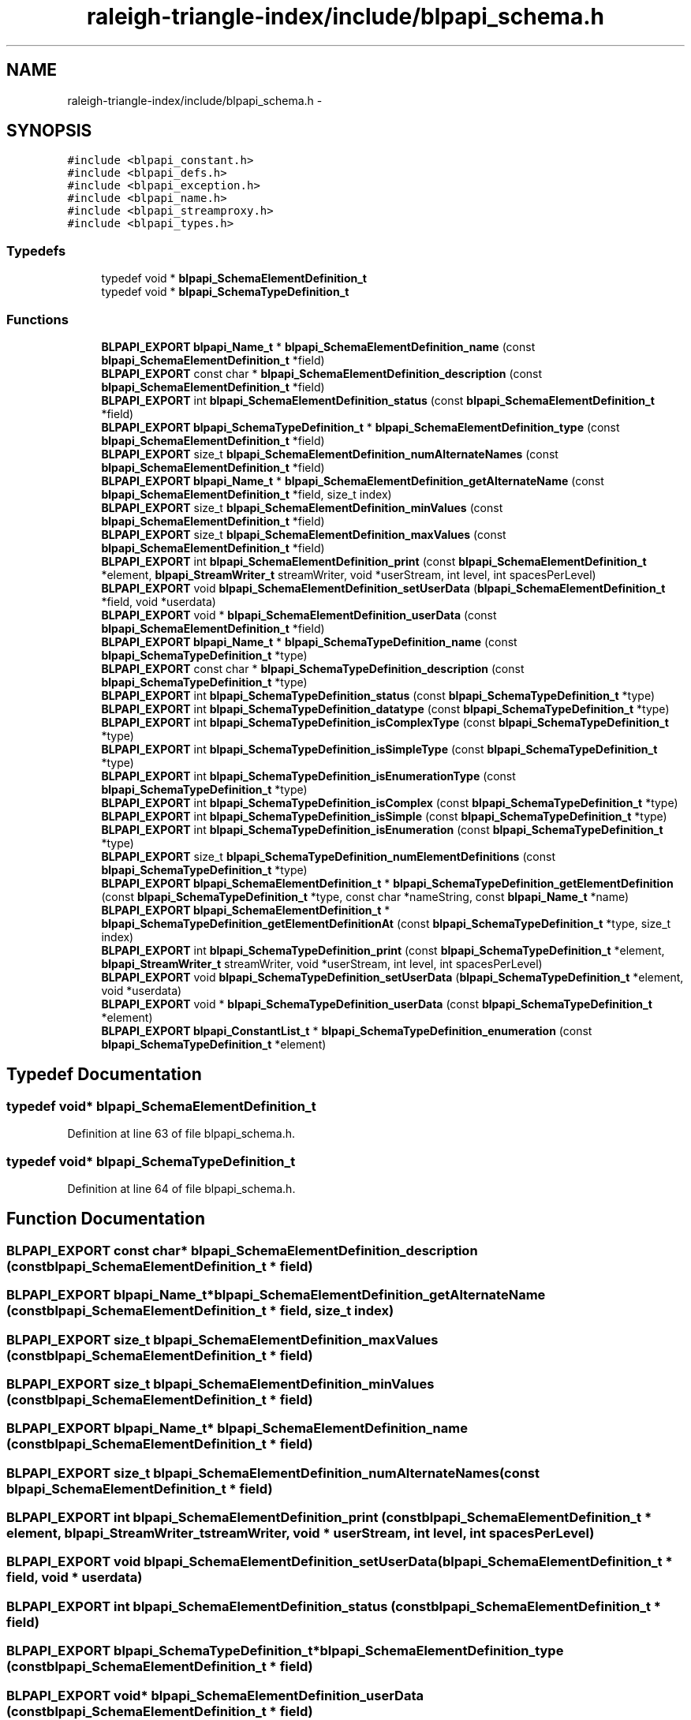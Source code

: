 .TH "raleigh-triangle-index/include/blpapi_schema.h" 3 "Wed Apr 13 2016" "Version 1.0.0" "Raleigh Triangle Index" \" -*- nroff -*-
.ad l
.nh
.SH NAME
raleigh-triangle-index/include/blpapi_schema.h \- 
.SH SYNOPSIS
.br
.PP
\fC#include <blpapi_constant\&.h>\fP
.br
\fC#include <blpapi_defs\&.h>\fP
.br
\fC#include <blpapi_exception\&.h>\fP
.br
\fC#include <blpapi_name\&.h>\fP
.br
\fC#include <blpapi_streamproxy\&.h>\fP
.br
\fC#include <blpapi_types\&.h>\fP
.br

.SS "Typedefs"

.in +1c
.ti -1c
.RI "typedef void * \fBblpapi_SchemaElementDefinition_t\fP"
.br
.ti -1c
.RI "typedef void * \fBblpapi_SchemaTypeDefinition_t\fP"
.br
.in -1c
.SS "Functions"

.in +1c
.ti -1c
.RI "\fBBLPAPI_EXPORT\fP \fBblpapi_Name_t\fP * \fBblpapi_SchemaElementDefinition_name\fP (const \fBblpapi_SchemaElementDefinition_t\fP *field)"
.br
.ti -1c
.RI "\fBBLPAPI_EXPORT\fP const char * \fBblpapi_SchemaElementDefinition_description\fP (const \fBblpapi_SchemaElementDefinition_t\fP *field)"
.br
.ti -1c
.RI "\fBBLPAPI_EXPORT\fP int \fBblpapi_SchemaElementDefinition_status\fP (const \fBblpapi_SchemaElementDefinition_t\fP *field)"
.br
.ti -1c
.RI "\fBBLPAPI_EXPORT\fP \fBblpapi_SchemaTypeDefinition_t\fP * \fBblpapi_SchemaElementDefinition_type\fP (const \fBblpapi_SchemaElementDefinition_t\fP *field)"
.br
.ti -1c
.RI "\fBBLPAPI_EXPORT\fP size_t \fBblpapi_SchemaElementDefinition_numAlternateNames\fP (const \fBblpapi_SchemaElementDefinition_t\fP *field)"
.br
.ti -1c
.RI "\fBBLPAPI_EXPORT\fP \fBblpapi_Name_t\fP * \fBblpapi_SchemaElementDefinition_getAlternateName\fP (const \fBblpapi_SchemaElementDefinition_t\fP *field, size_t index)"
.br
.ti -1c
.RI "\fBBLPAPI_EXPORT\fP size_t \fBblpapi_SchemaElementDefinition_minValues\fP (const \fBblpapi_SchemaElementDefinition_t\fP *field)"
.br
.ti -1c
.RI "\fBBLPAPI_EXPORT\fP size_t \fBblpapi_SchemaElementDefinition_maxValues\fP (const \fBblpapi_SchemaElementDefinition_t\fP *field)"
.br
.ti -1c
.RI "\fBBLPAPI_EXPORT\fP int \fBblpapi_SchemaElementDefinition_print\fP (const \fBblpapi_SchemaElementDefinition_t\fP *element, \fBblpapi_StreamWriter_t\fP streamWriter, void *userStream, int level, int spacesPerLevel)"
.br
.ti -1c
.RI "\fBBLPAPI_EXPORT\fP void \fBblpapi_SchemaElementDefinition_setUserData\fP (\fBblpapi_SchemaElementDefinition_t\fP *field, void *userdata)"
.br
.ti -1c
.RI "\fBBLPAPI_EXPORT\fP void * \fBblpapi_SchemaElementDefinition_userData\fP (const \fBblpapi_SchemaElementDefinition_t\fP *field)"
.br
.ti -1c
.RI "\fBBLPAPI_EXPORT\fP \fBblpapi_Name_t\fP * \fBblpapi_SchemaTypeDefinition_name\fP (const \fBblpapi_SchemaTypeDefinition_t\fP *type)"
.br
.ti -1c
.RI "\fBBLPAPI_EXPORT\fP const char * \fBblpapi_SchemaTypeDefinition_description\fP (const \fBblpapi_SchemaTypeDefinition_t\fP *type)"
.br
.ti -1c
.RI "\fBBLPAPI_EXPORT\fP int \fBblpapi_SchemaTypeDefinition_status\fP (const \fBblpapi_SchemaTypeDefinition_t\fP *type)"
.br
.ti -1c
.RI "\fBBLPAPI_EXPORT\fP int \fBblpapi_SchemaTypeDefinition_datatype\fP (const \fBblpapi_SchemaTypeDefinition_t\fP *type)"
.br
.ti -1c
.RI "\fBBLPAPI_EXPORT\fP int \fBblpapi_SchemaTypeDefinition_isComplexType\fP (const \fBblpapi_SchemaTypeDefinition_t\fP *type)"
.br
.ti -1c
.RI "\fBBLPAPI_EXPORT\fP int \fBblpapi_SchemaTypeDefinition_isSimpleType\fP (const \fBblpapi_SchemaTypeDefinition_t\fP *type)"
.br
.ti -1c
.RI "\fBBLPAPI_EXPORT\fP int \fBblpapi_SchemaTypeDefinition_isEnumerationType\fP (const \fBblpapi_SchemaTypeDefinition_t\fP *type)"
.br
.ti -1c
.RI "\fBBLPAPI_EXPORT\fP int \fBblpapi_SchemaTypeDefinition_isComplex\fP (const \fBblpapi_SchemaTypeDefinition_t\fP *type)"
.br
.ti -1c
.RI "\fBBLPAPI_EXPORT\fP int \fBblpapi_SchemaTypeDefinition_isSimple\fP (const \fBblpapi_SchemaTypeDefinition_t\fP *type)"
.br
.ti -1c
.RI "\fBBLPAPI_EXPORT\fP int \fBblpapi_SchemaTypeDefinition_isEnumeration\fP (const \fBblpapi_SchemaTypeDefinition_t\fP *type)"
.br
.ti -1c
.RI "\fBBLPAPI_EXPORT\fP size_t \fBblpapi_SchemaTypeDefinition_numElementDefinitions\fP (const \fBblpapi_SchemaTypeDefinition_t\fP *type)"
.br
.ti -1c
.RI "\fBBLPAPI_EXPORT\fP \fBblpapi_SchemaElementDefinition_t\fP * \fBblpapi_SchemaTypeDefinition_getElementDefinition\fP (const \fBblpapi_SchemaTypeDefinition_t\fP *type, const char *nameString, const \fBblpapi_Name_t\fP *name)"
.br
.ti -1c
.RI "\fBBLPAPI_EXPORT\fP \fBblpapi_SchemaElementDefinition_t\fP * \fBblpapi_SchemaTypeDefinition_getElementDefinitionAt\fP (const \fBblpapi_SchemaTypeDefinition_t\fP *type, size_t index)"
.br
.ti -1c
.RI "\fBBLPAPI_EXPORT\fP int \fBblpapi_SchemaTypeDefinition_print\fP (const \fBblpapi_SchemaTypeDefinition_t\fP *element, \fBblpapi_StreamWriter_t\fP streamWriter, void *userStream, int level, int spacesPerLevel)"
.br
.ti -1c
.RI "\fBBLPAPI_EXPORT\fP void \fBblpapi_SchemaTypeDefinition_setUserData\fP (\fBblpapi_SchemaTypeDefinition_t\fP *element, void *userdata)"
.br
.ti -1c
.RI "\fBBLPAPI_EXPORT\fP void * \fBblpapi_SchemaTypeDefinition_userData\fP (const \fBblpapi_SchemaTypeDefinition_t\fP *element)"
.br
.ti -1c
.RI "\fBBLPAPI_EXPORT\fP \fBblpapi_ConstantList_t\fP * \fBblpapi_SchemaTypeDefinition_enumeration\fP (const \fBblpapi_SchemaTypeDefinition_t\fP *element)"
.br
.in -1c
.SH "Typedef Documentation"
.PP 
.SS "typedef void* \fBblpapi_SchemaElementDefinition_t\fP"

.PP
Definition at line 63 of file blpapi_schema\&.h\&.
.SS "typedef void* \fBblpapi_SchemaTypeDefinition_t\fP"

.PP
Definition at line 64 of file blpapi_schema\&.h\&.
.SH "Function Documentation"
.PP 
.SS "\fBBLPAPI_EXPORT\fP const char* blpapi_SchemaElementDefinition_description (const \fBblpapi_SchemaElementDefinition_t\fP * field)"

.SS "\fBBLPAPI_EXPORT\fP \fBblpapi_Name_t\fP* blpapi_SchemaElementDefinition_getAlternateName (const \fBblpapi_SchemaElementDefinition_t\fP * field, size_t index)"

.SS "\fBBLPAPI_EXPORT\fP size_t blpapi_SchemaElementDefinition_maxValues (const \fBblpapi_SchemaElementDefinition_t\fP * field)"

.SS "\fBBLPAPI_EXPORT\fP size_t blpapi_SchemaElementDefinition_minValues (const \fBblpapi_SchemaElementDefinition_t\fP * field)"

.SS "\fBBLPAPI_EXPORT\fP \fBblpapi_Name_t\fP* blpapi_SchemaElementDefinition_name (const \fBblpapi_SchemaElementDefinition_t\fP * field)"

.SS "\fBBLPAPI_EXPORT\fP size_t blpapi_SchemaElementDefinition_numAlternateNames (const \fBblpapi_SchemaElementDefinition_t\fP * field)"

.SS "\fBBLPAPI_EXPORT\fP int blpapi_SchemaElementDefinition_print (const \fBblpapi_SchemaElementDefinition_t\fP * element, \fBblpapi_StreamWriter_t\fP streamWriter, void * userStream, int level, int spacesPerLevel)"

.SS "\fBBLPAPI_EXPORT\fP void blpapi_SchemaElementDefinition_setUserData (\fBblpapi_SchemaElementDefinition_t\fP * field, void * userdata)"

.SS "\fBBLPAPI_EXPORT\fP int blpapi_SchemaElementDefinition_status (const \fBblpapi_SchemaElementDefinition_t\fP * field)"

.SS "\fBBLPAPI_EXPORT\fP \fBblpapi_SchemaTypeDefinition_t\fP* blpapi_SchemaElementDefinition_type (const \fBblpapi_SchemaElementDefinition_t\fP * field)"

.SS "\fBBLPAPI_EXPORT\fP void* blpapi_SchemaElementDefinition_userData (const \fBblpapi_SchemaElementDefinition_t\fP * field)"

.SS "\fBBLPAPI_EXPORT\fP int blpapi_SchemaTypeDefinition_datatype (const \fBblpapi_SchemaTypeDefinition_t\fP * type)"

.SS "\fBBLPAPI_EXPORT\fP const char* blpapi_SchemaTypeDefinition_description (const \fBblpapi_SchemaTypeDefinition_t\fP * type)"

.SS "\fBBLPAPI_EXPORT\fP \fBblpapi_ConstantList_t\fP* blpapi_SchemaTypeDefinition_enumeration (const \fBblpapi_SchemaTypeDefinition_t\fP * element)"

.SS "\fBBLPAPI_EXPORT\fP \fBblpapi_SchemaElementDefinition_t\fP* blpapi_SchemaTypeDefinition_getElementDefinition (const \fBblpapi_SchemaTypeDefinition_t\fP * type, const char * nameString, const \fBblpapi_Name_t\fP * name)"

.SS "\fBBLPAPI_EXPORT\fP \fBblpapi_SchemaElementDefinition_t\fP* blpapi_SchemaTypeDefinition_getElementDefinitionAt (const \fBblpapi_SchemaTypeDefinition_t\fP * type, size_t index)"

.SS "\fBBLPAPI_EXPORT\fP int blpapi_SchemaTypeDefinition_isComplex (const \fBblpapi_SchemaTypeDefinition_t\fP * type)"

.SS "\fBBLPAPI_EXPORT\fP int blpapi_SchemaTypeDefinition_isComplexType (const \fBblpapi_SchemaTypeDefinition_t\fP * type)"

.SS "\fBBLPAPI_EXPORT\fP int blpapi_SchemaTypeDefinition_isEnumeration (const \fBblpapi_SchemaTypeDefinition_t\fP * type)"

.SS "\fBBLPAPI_EXPORT\fP int blpapi_SchemaTypeDefinition_isEnumerationType (const \fBblpapi_SchemaTypeDefinition_t\fP * type)"

.SS "\fBBLPAPI_EXPORT\fP int blpapi_SchemaTypeDefinition_isSimple (const \fBblpapi_SchemaTypeDefinition_t\fP * type)"

.SS "\fBBLPAPI_EXPORT\fP int blpapi_SchemaTypeDefinition_isSimpleType (const \fBblpapi_SchemaTypeDefinition_t\fP * type)"

.SS "\fBBLPAPI_EXPORT\fP \fBblpapi_Name_t\fP* blpapi_SchemaTypeDefinition_name (const \fBblpapi_SchemaTypeDefinition_t\fP * type)"

.SS "\fBBLPAPI_EXPORT\fP size_t blpapi_SchemaTypeDefinition_numElementDefinitions (const \fBblpapi_SchemaTypeDefinition_t\fP * type)"

.SS "\fBBLPAPI_EXPORT\fP int blpapi_SchemaTypeDefinition_print (const \fBblpapi_SchemaTypeDefinition_t\fP * element, \fBblpapi_StreamWriter_t\fP streamWriter, void * userStream, int level, int spacesPerLevel)"

.SS "\fBBLPAPI_EXPORT\fP void blpapi_SchemaTypeDefinition_setUserData (\fBblpapi_SchemaTypeDefinition_t\fP * element, void * userdata)"

.SS "\fBBLPAPI_EXPORT\fP int blpapi_SchemaTypeDefinition_status (const \fBblpapi_SchemaTypeDefinition_t\fP * type)"

.SS "\fBBLPAPI_EXPORT\fP void* blpapi_SchemaTypeDefinition_userData (const \fBblpapi_SchemaTypeDefinition_t\fP * element)"

.SH "Author"
.PP 
Generated automatically by Doxygen for Raleigh Triangle Index from the source code\&.

